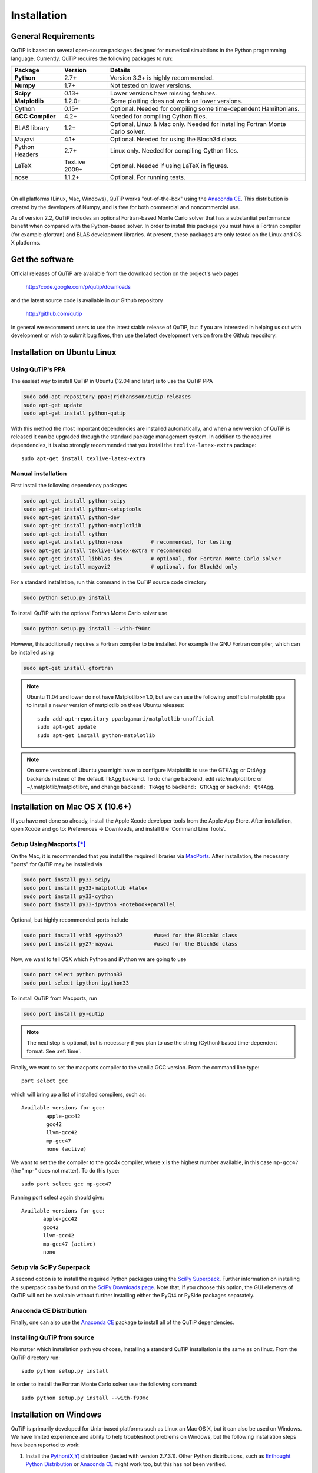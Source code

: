 .. QuTiP 
   Copyright (C) 2011 and later, Paul D. Nation & Robert J. Johansson

.. _install:

**************
Installation
**************

.. _install-requires:

General Requirements
=====================

QuTiP is based on several open-source packages designed for numerical simulations in the Python
programming language.  Currently. QuTiP requires the following packages to run:

.. cssclass:: table-striped

+----------------+--------------+-----------------------------------------------------+
| Package        | Version      | Details                                             |
+================+==============+=====================================================+
| **Python**     | 2.7+         | Version 3.3+ is highly recommended.                 |
+----------------+--------------+-----------------------------------------------------+
| **Numpy**      | 1.7+         | Not tested on lower versions.                       |
+----------------+--------------+-----------------------------------------------------+
| **Scipy**      | 0.13+        | Lower versions have missing features.               |
+----------------+--------------+-----------------------------------------------------+
| **Matplotlib** | 1.2.0+       | Some plotting does not work on lower versions.      |
+----------------+--------------+-----------------------------------------------------+
| Cython         | 0.15+        | Optional.  Needed for compiling some time-dependent |
|                |              | Hamiltonians.                                       |
+----------------+--------------+-----------------------------------------------------+
| **GCC**        | 4.2+         | Needed for compiling Cython files.                  |
| **Compiler**   |              |                                                     |
+----------------+--------------+-----------------------------------------------------+
| BLAS           | 1.2+         | Optional, Linux & Mac only.                         |
| library        |              | Needed for installing Fortran Monte Carlo solver.   |
+----------------+--------------+-----------------------------------------------------+
| Mayavi         | 4.1+         | Optional.  Needed for using the Bloch3d class.      |
+----------------+--------------+-----------------------------------------------------+
| Python         | 2.7+         | Linux only.  Needed for compiling Cython files.     |
| Headers        |              |                                                     |
+----------------+--------------+-----------------------------------------------------+
| LaTeX          | TexLive 2009+| Optional.  Needed if using LaTeX in figures.        |    
+----------------+--------------+-----------------------------------------------------+
| nose           | 1.1.2+       | Optional. For running tests.                        |
+----------------+--------------+-----------------------------------------------------+

|
On all platforms (Linux, Mac, Windows), QuTiP works "out-of-the-box" using the `Anaconda CE <https://store.continuum.io/cshop/anaconda>`_.  This distribution is created by the developers of Numpy, and is free for both commercial and noncommercial use.

As of version 2.2, QuTiP includes an optional Fortran-based Monte Carlo solver that has a substantial performance benefit when compared with the Python-based solver. In order to install this package you must have a Fortran compiler (for example gfortran) and BLAS development libraries.  At present, these packages are only tested on the Linux and OS X platforms.

.. _install-get-it:

Get the software
================

Official releases of QuTiP are available from the download section on the project's web pages

    http://code.google.com/p/qutip/downloads

and the latest source code is available in our Github repository

    http://github.com/qutip

In general we recommend users to use the latest stable release of QuTiP, but if you are interested in helping us out with development or wish to submit bug fixes, then use the latest development version from the Github repository.

.. _install-linux:

Installation on Ubuntu Linux
============================

Using QuTiP's PPA
-------------------

The easiest way to install QuTiP in Ubuntu (12.04 and later) is to use the QuTiP PPA

.. code-block:: bash

    sudo add-apt-repository ppa:jrjohansson/qutip-releases
    sudo apt-get update
    sudo apt-get install python-qutip

With this method the most important dependencies are installed automatically, and when a new version of QuTiP is released it can be upgraded through the standard package management system. In addition to the required dependencies, it is also strongly recommended that you install the ``texlive-latex-extra`` package::

    sudo apt-get install texlive-latex-extra

Manual installation
-------------------

First install the following dependency packages

.. code-block:: bash

    sudo apt-get install python-scipy
    sudo apt-get install python-setuptools
    sudo apt-get install python-dev
    sudo apt-get install python-matplotlib
    sudo apt-get install cython
    sudo apt-get install python-nose         # recommended, for testing
    sudo apt-get install texlive-latex-extra # recommended
    sudo apt-get install libblas-dev         # optional, for Fortran Monte Carlo solver
    sudo apt-get install mayavi2             # optional, for Bloch3d only

For a standard installation, run this command in the QuTiP source code directory

.. code-block:: bash

    sudo python setup.py install

To install QuTiP with the optional Fortran Monte Carlo solver use

.. code-block:: bash

    sudo python setup.py install --with-f90mc

However, this additionally requires a Fortran compiler to be installed. For
example the GNU Fortran compiler, which can be installed using

.. code-block:: bash

    sudo apt-get install gfortran

.. note::

    Ubuntu 11.04 and lower do not have Matplotlib>=1.0, but we can use the following
    unofficial matplotlib ppa to install a newer version of matplotlib on these
    Ubuntu releases::

        sudo add-apt-repository ppa:bgamari/matplotlib-unofficial
        sudo apt-get update
        sudo apt-get install python-matplotlib

.. note:: 

    On some versions of Ubuntu you might have to configure Matplotlib to use the GTKAgg or Qt4Agg backends instead of the default TkAgg backend. To do change backend, edit /etc/matplotlibrc or ~/.matplotlib/matplotlibrc, and change ``backend: TkAgg`` to ``backend: GTKAgg`` or ``backend: Qt4Agg``.

.. _install-mac:

Installation on Mac OS X (10.6+)
=================================

If you have not done so already, install the Apple Xcode developer tools from the Apple App Store.  After installation, open Xcode and go to: Preferences -> Downloads, and install the 'Command Line Tools'.

Setup Using Macports [*]_
--------------------------

On the Mac, it is recommended that you install the required libraries via `MacPorts <http://www.macports.org/ MacPorts>`_.  After installation, the necessary "ports" for QuTiP may be installed via

.. code-block:: bash

    sudo port install py33-scipy
    sudo port install py33-matplotlib +latex
    sudo port install py33-cython
    sudo port install py33-ipython +notebook+parallel


Optional, but highly recommended ports include

.. code-block:: bash

    sudo port install vtk5 +python27          #used for the Bloch3d class
    sudo port install py27-mayavi             #used for the Bloch3d class

Now, we want to tell OSX which Python and iPython we are going to use

.. code-block:: bash

    sudo port select python python33
    sudo port select ipython ipython33

To install QuTiP from Macports, run

.. code-block:: bash

    sudo port install py-qutip

.. note:: The next step is optional, but is necessary if you plan to use the string (Cython) based time-dependent format.  See :ref:`time`.

Finally, we want to set the macports compiler to the vanilla GCC version.  From the command line type::

    port select gcc

which will bring up a list of installed compilers, such as::

	Available versions for gcc:
		apple-gcc42
		gcc42
		llvm-gcc42
		mp-gcc47
		none (active)

We want to set the the compiler to the gcc4x compiler, where x is the highest number available, in this case ``mp-gcc47`` (the "mp-" does not matter).  To do this type::

    sudo port select gcc mp-gcc47

Running port select again should give::

	 Available versions for gcc:
	 	apple-gcc42
	 	gcc42
	 	llvm-gcc42
	 	mp-gcc47 (active)
	 	none

Setup via SciPy Superpack
-------------------------

A second option is to install the required Python packages using the `SciPy Superpack <http://fonnesbeck.github.com/ScipySuperpack/>`_.  Further information on installing the superpack can be found on the `SciPy Downloads page <http://www.scipy.org/Download>`_.  Note that, if you choose this option, the GUI elements of QuTiP will not be available without further installing either the PyQt4 or PySide packages separately.


Anaconda CE Distribution
------------------------

Finally, one can also use the `Anaconda CE <https://store.continuum.io/cshop/anaconda>`_ package to install all of the QuTiP dependencies. 

Installing QuTiP from source
----------------------------

No matter which installation path you choose, installing a standard QuTiP installation is the same as on linux. From the QuTiP directory run::

    sudo python setup.py install

In order to install the Fortran Monte Carlo solver use the following command::

    sudo python setup.py install --with-f90mc

.. _install-win:

Installation on Windows
========================

QuTiP is primarily developed for Unix-based platforms such as Linux an Mac OS X, but it can also be used on Windows. We have limited experience and ability to help troubleshoot problems on Windows, but the following installation steps have been reported to work:

1. Install the `Python(X,Y) <http://code.google.com/p/pythonxy/>`_ distribution (tested with version 2.7.3.1). Other Python distributions, such as `Enthought Python Distribution <http://www.enthought.com/products/epd.php>`_ or `Anaconda CE <http://continuum.io/downloads.html>`_ might work too, but this has not been verified.

2. When installing Python(x,y), explicitly select to include the Cython package in the installation. This package is not selected by default.

3. Add the following content to the file `C:/Python27/Lib/distutils/distutils.cfg` (or create the file if it does not already exists)::

    [build]
    compiler = mingw32

    [build_ext]
    compiler = mingw32

The directory where the distutils.cfg file should be placed might be different if you have installed the Python environment in a different location than in the example above.

4. Obtain the QuTiP source code, unpack it and run the following command in the source code directory::

    python setup.py install


.. note::

    In some cases, to get the dynamic compilation of Cython code to work, it
    might be necessary to edit the PATH variable and make sure that
    `C:\MinGW32-xy\bin` appears either *first* in the PATH list, or possibly
    *right after* `C:\Python27\Lib\site-packages\PyQt4`. This is to make sure
    that the right version of the MinGW compiler is used if more than one
    is installed (not uncommon under Windows, since many packages are
    distributed and installed with their own version of all dependencies).


.. _install-verify:

Verifying the Installation
===========================

QuTiP now includes a collection of built-in test scripts to verify that the installation was indeed successful.  To run the suite of tests scripts you must have the nose testing library.  After installing QuTiP, exit the installation directory, run Python (or iPython), and call:

>>> import qutip.testing as qt
>>> qt.run()

If successful, these tests indicate that all of the QuTiP functions are working properly.  If any errors occur, please check that your have installed all of the required modules.  See the next section on how to check the installed versions of the QuTiP dependencies.  If these tests still fail, then head on over to the `QuTiP Discussion Board <http://groups.google.com/group/qutip>`_ and post a message detailing your particular issue.

To further verify that all of the QuTiP components are working, you can run the collection of examples built into QuTiP as discussed in the :ref:`examples` section of the guide. 

.. _install-about:

Checking Version Information via the About Function
===================================================

QuTiP includes an "about" function for viewing information about QuTiP and the important dependencies installed on your system.  To view this information:

>>> from qutip import *
>>> about()


.. [*] Installing QuTiP via Macports will take a long time as each of the QuTiP dependencies is build from source code.  The advantage is that, after installation, everything is more or less guaranteed to work.  However, if you have a hot date waiting for you, then we do not recommend this path.  Or course, if you are reading this guide, this may not be the case. 
